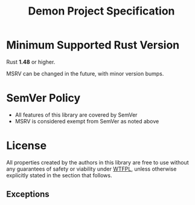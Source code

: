 #+TITLE: Demon Project Specification
#+DESCRIPTION: Laws of the Land

* Minimum Supported Rust Version
Rust *1.48* or higher.

MSRV can be changed in the future, with minor version bumps.

* SemVer Policy
- All features of this library are covered by SemVer
- MSRV is considered exempt from SemVer as noted above

* License

All properties created by the authors in this library are free to use without any guarantees of safety or viability under [[http://www.wtfpl.net/][WTFPL]], unless otherwise explicitly stated in the section that follows.
** Exceptions
